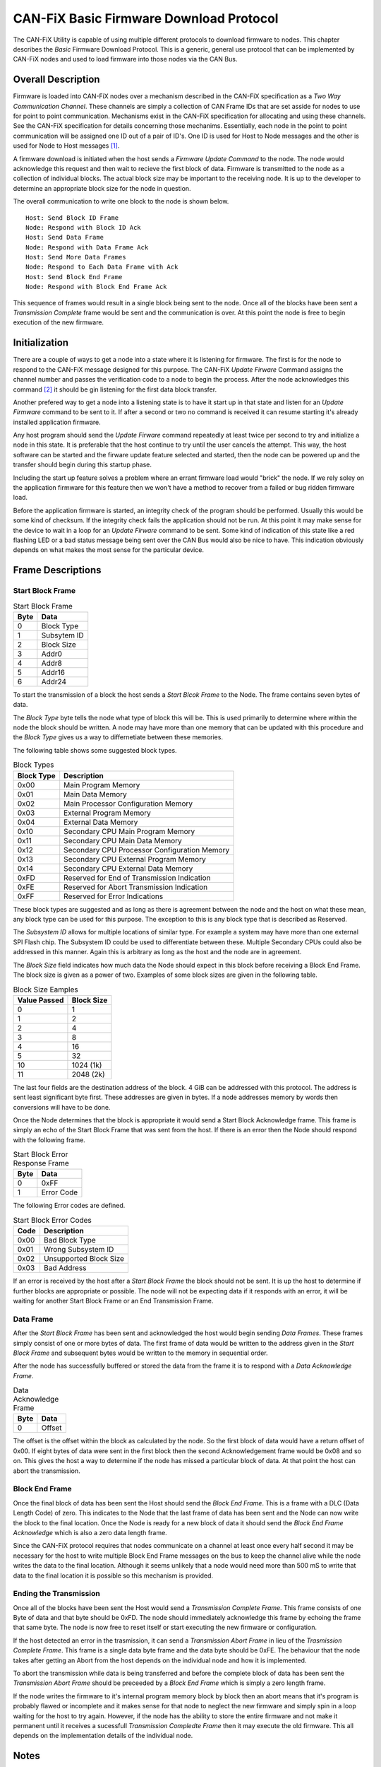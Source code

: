 ========================================
CAN-FiX Basic Firmware Download Protocol
========================================

The CAN-FiX Utility is capable of using multiple different protocols to download
firmware to nodes.  This chapter describes the *Basic* Firmware Download
Protocol.  This is a generic, general use protocol that can be implemented by
CAN-FiX nodes and used to load firmware into those nodes via the CAN Bus.

Overall Description
-------------------

Firmware is loaded into CAN-FiX nodes over a mechanism described in the CAN-FiX
specification  as a *Two Way Communication Channel*.  These channels are simply
a collection of CAN Frame IDs that are set asside for nodes to use for point to
point communication.  Mechanisms exist in the CAN-FiX specification for
allocating and using these channels.  See the CAN-FiX specification for details
concerning those mechanims.  Essentially, each node in the point to point
communication will be assigned one ID out of a pair of ID's.  One ID is used for
Host to Node messages and the other is used for Node to Host messages [#F1]_.

A firmware download is initiated when the host sends a *Firmware Update Command*
to the node.  The node would acknowledge this request and then wait to recieve
the first block of data. Firmware is transmitted to the node as a collection of
individual blocks.  The actual block size may be important to the receiving
node.  It is up to the developer to determine an appropriate block size for the
node in question.

The overall communication to write one block to the node is shown below.

::

  Host: Send Block ID Frame
  Node: Respond with Block ID Ack
  Host: Send Data Frame
  Node: Respond with Data Frame Ack
  Host: Send More Data Frames
  Node: Respond to Each Data Frame with Ack
  Host: Send Block End Frame
  Node: Respond with Block End Frame Ack

This sequence of frames would result in a single block being sent to the node.
Once all of the blocks have been sent a *Transmission Complete* frame would be
sent and the communication is over.  At this point the node is free to begin
execution of the new firmware.

Initialization
--------------

There are a couple of ways to get a node into a state where it is listening for
firmware.  The first is for the node to respond to the CAN-FiX message designed
for this purpose.  The CAN-FiX *Update Firware* Command assigns the channel
number and passes the verification code to a node to begin the process.  After
the node acknowledges this command [#F2]_ it should be gin listening for the
first data block transfer.

Another prefered way to get a node into a listening state is to have it start up
in that state and listen for an *Update Firmware* command to be sent to it.  If
after a second or two no command is received it can resume starting it's already
installed application firmware.

Any host program should send the *Update Firware* command repeatedly at least
twice per second to try and initialize a node in this state.  It is preferable that
the host continue to try until the user cancels the attempt.  This way, the host
software can be started and the firware update feature selected and started, then the node
can be powered up and the transfer should begin during this startup phase.

Including the start up feature solves a problem where an errant firmware load
would "brick" the node.  If we rely soley on the application firmware for this
feature then we won't have a method to recover from a failed or bug ridden
firmware load.

Before the application firmware is started, an integrity check of the program
should be performed.  Usually this would be some kind of checksum.  If the
integrity check fails the application should not be run.  At this point it may
make sense for the device to wait in a loop for an *Update Firware* command to
be sent. Some kind of indication of this state like a red flashing LED or a bad
status message being sent over the CAN Bus would also be nice to have.  This
indication obviously depends on what makes the most sense for the particular
device.

Frame Descriptions
------------------

Start Block Frame
*****************

.. tabularcolumns:: |c|p{2cm}|
.. table:: Start Block Frame

  ====    ===============
  Byte    Data
  ====    ===============
  0       Block Type
  1       Subsytem ID
  2       Block Size
  3       Addr0
  4       Addr8
  5       Addr16
  6       Addr24
  ====    ===============

To start the transmission of a block the host sends a *Start Blcok Frame* to the
Node.  The frame contains seven bytes of data.

The *Block Type* byte tells the node what type of block this will be.  This
is used primarily to determine where within the node the block should be written.
A node may have more than one memory that can be updated with this procedure
and the *Block Type* gives us a way to differnetiate between these memories.

The following table shows some suggested block types.

.. tabularcolumns:: |c|l|
.. table:: Block Types

  ==========    ===============
  Block Type    Description
  ==========    ===============
  0x00          Main Program Memory
  0x01          Main Data Memory
  0x02          Main Processor Configuration Memory
  0x03          External Program Memory
  0x04          External Data Memory
  0x10          Secondary CPU Main Program Memory
  0x11          Secondary CPU Main Data Memory
  0x12          Secondary CPU Processor Configuration Memory
  0x13          Secondary CPU External Program Memory
  0x14          Secondary CPU External Data Memory
  0xFD          Reserved for End of Transmission Indication
  0xFE          Reserved for Abort Transmission Indication
  0xFF          Reserved for Error Indications
  ==========    ===============

These block types are suggested and as long as there is agreement between the
node and the host on what these mean, any block type can be used for this
purpose.  The exception to this is any block type that is described as Reserved.

The *Subsystem ID* allows for multiple locations of similar type.  For example a
system may have more than one external SPI Flash chip.  The Subsystem ID could
be used to differentiate between these.  Multiple Secondary CPUs could also be
addressed in this manner.  Again this is arbitrary as long as the host and the
node are in agreement.

The *Block Size* field indicates how much data the Node should expect in this
block before receiving a Block End Frame.  The block size is given as a power
of two.  Examples of some block sizes are given in the following table.

.. tabularcolumns:: |c|p{2cm}|
.. table:: Block Size Eamples

  ============    ===============
  Value Passed    Block Size
  ============    ===============
  0               1
  1               2
  2               4
  3               8
  4               16
  5               32
  10              1024 (1k)
  11              2048 (2k)
  ============    ===============

The last four fields are the destination address of the block.  4 GiB can be
addressed with this protocol.  The address is sent least significant byte first.
These addresses are given in bytes.  If a node addresses memory by words then
conversions will have to be done.

Once the Node determines that the block is appropriate it would send a Start
Block Acknowledge frame.  This frame is simply an echo of the Start Block Frame
that was sent from the host. If there is an error then the Node should respond
with the following frame.

.. tabularcolumns:: |c|p{2cm}|
.. table:: Start Block Error Response Frame

  ====    ===============
  Byte    Data
  ====    ===============
  0       0xFF
  1       Error Code
  ====    ===============

The following Error codes are defined.

.. tabularcolumns:: |c|l|
.. table:: Start Block Error Codes

  ====    ===============
  Code    Description
  ====    ===============
  0x00    Bad Block Type
  0x01    Wrong Subsystem ID
  0x02    Unsupported Block Size
  0x03    Bad Address
  ====    ===============

If an error is received by the host after a *Start Block Frame* the block should
not be sent.  It is up the host to determine if further blocks are appropriate
or possible.  The node will not be expecting data if it responds with an error,
it will be waiting for another Start Block Frame or an End Transmission Frame.

Data Frame
**********

After the *Start Block Frame* has been sent and acknowledged the host would
begin sending *Data Frames*.  These frames simply consist of one or more bytes
of data. The first frame of data would be written to the address given in the
*Start Block Frame* and subsequent bytes would be written to the memory in
sequential order.

After the node has successfully buffered or stored the data from the frame it
is to respond with a *Data Acknowledge Frame*.

.. tabularcolumns:: |c|p{2cm}|
.. table:: Data Acknowledge Frame

  ====    ===============
  Byte    Data
  ====    ===============
  0       Offset
  ====    ===============

The offset is the offset within the block as calculated by the node.  So the
first block of data would have a return offset of 0x00.  If eight bytes of
data were sent in the first block then the second Acknowledgement frame would
be 0x08 and so on.  This gives the host a way to determine if the node has missed
a particular block of data.  At that point the host can abort the transmission.

Block End Frame
***************

Once the final block of data has been sent the Host should send the *Block End
Frame*.  This is a frame with a DLC (Data Length Code) of zero.  This indicates
to the Node that the last frame of data has been sent and the Node can now write
the block to the final location.  Once the Node is ready for a new block of data
it should send the *Block End Frame Acknowledge* which is also a zero data length
frame.

Since the CAN-FiX protocol requires that nodes communicate on a channel
at least once every half second it may be necessary for the host to write
multiple Block End Frame messages on the bus to keep the channel alive while the
node writes the data to the final location.  Although it seems unlikely that a
node would need more than 500 mS to write that data to the final location it is
possible so this mechanism is provided.

Ending the Transmission
***********************

Once all of the blocks have been sent the Host would send a *Transmission
Complete Frame*.  This frame consists of one Byte of data and that byte should be
0xFD.  The node should immediately acknowledge this frame by echoing the frame
that same byte.  The node is now free to reset itself or start executing
the new firmware or configuration.

If the host detected an error in the trasmission, it can send a
*Transmission Abort Frame*  in lieu of the *Trasmission Complete Frame*.  This
frame is a single data byte frame and the data byte should be 0xFE.  The
behaviour that the node takes after getting an Abort from the host depends on
the individual node and how it is implemented.

To abort the transmission while data is being transferred and before the
complete block of data has been sent the *Transmission Abort Frame* should be
preceeded by a *Block End Frame* which is simply a zero length frame.

If the node writes the firmware to it's internal program memory block by block
then an abort means that it's program is probably flawed or incomplete and it
makes sense for that node to neglect the new firmware and simply spin in a loop
waiting for the host to try again.  However, if the node has the ability to
store the entire firmware and not make it permanent until it receives a
sucessfull *Transmission Compledte Frame* then it may execute the old firmware.
This all depends on the  implementation details of the individual node.

Notes
-----

This firmware loading procedure is meant for aircraft use, therefore, much
care should be taken to verify that the program sent is the program
that was received.  Typically this is done by calculating a checksum for the
program and verifying that the program located in program memory passes this
checksum before it is executed.  Some systems may periodically calculate
the checksum during execution.

Checksums for individual data packets were deliberatly left out of this
protocol.  CAN itself contains a checksum for the individual frames, so it is
assumed that once data is received it is correct.  The host can determine
whether the node received each frame in a data block by watching the offsets
returned by the node after each data frame.  If the node does not respond to a
given data frame the host can resend that frame and then check the returned
offset to make sure that the node and the host are still in agreement as to
which particular data block was sent.  If a descrepency is noted then the host
can send an end data block and start the block over.  At the end of this
procedure it is reasonalbe to assume that the data in that block was transmitted
correctly.

.. rubric:: Footnotes

.. [#F1] In this document the term *Host* is used to describe the computer that
  is running the configuration software to download the firmware and *Node* is
  used to describe the actual CAN-FiX node that will be updated.

.. [#F2] See the CAN-FiX documentation for details
